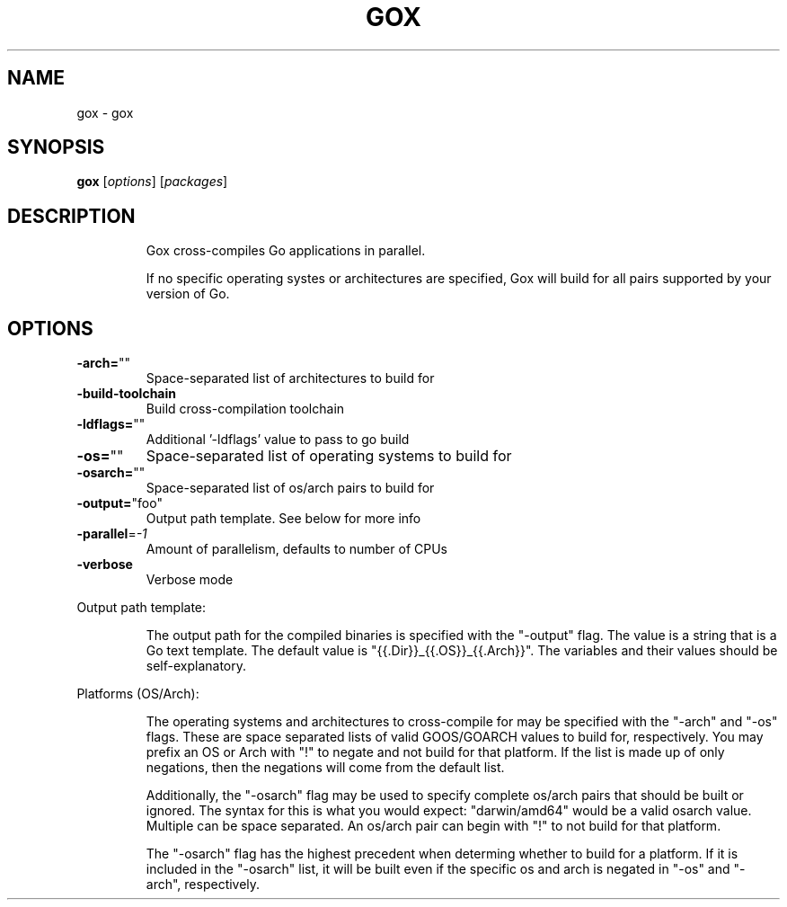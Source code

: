 .\" DO NOT MODIFY THIS FILE!  It was generated by help2man 1.46.4.
.TH GOX "1" "January 2016" "gox 0.3.0" "User Commands"
.SH NAME
gox \- gox
.SH SYNOPSIS
.B gox
[\fI\,options\/\fR] [\fI\,packages\/\fR]
.SH DESCRIPTION
.IP
Gox cross\-compiles Go applications in parallel.
.IP
If no specific operating systes or architectures are specified, Gox
will build for all pairs supported by your version of Go.
.SH OPTIONS
.TP
\fB\-arch=\fR""
Space\-separated list of architectures to build for
.TP
\fB\-build\-toolchain\fR
Build cross\-compilation toolchain
.TP
\fB\-ldflags=\fR""
Additional '\-ldflags' value to pass to go build
.TP
\fB\-os=\fR""
Space\-separated list of operating systems to build for
.TP
\fB\-osarch=\fR""
Space\-separated list of os/arch pairs to build for
.TP
\fB\-output=\fR"foo"
Output path template. See below for more info
.TP
\fB\-parallel\fR=\fI\,\-1\/\fR
Amount of parallelism, defaults to number of CPUs
.TP
\fB\-verbose\fR
Verbose mode
.PP
Output path template:
.IP
The output path for the compiled binaries is specified with the
"\-output" flag. The value is a string that is a Go text template.
The default value is "{{.Dir}}_{{.OS}}_{{.Arch}}". The variables and
their values should be self\-explanatory.
.PP
Platforms (OS/Arch):
.IP
The operating systems and architectures to cross\-compile for may be
specified with the "\-arch" and "\-os" flags. These are space separated lists
of valid GOOS/GOARCH values to build for, respectively. You may prefix an
OS or Arch with "!" to negate and not build for that platform. If the list
is made up of only negations, then the negations will come from the default
list.
.IP
Additionally, the "\-osarch" flag may be used to specify complete os/arch
pairs that should be built or ignored. The syntax for this is what you would
expect: "darwin/amd64" would be a valid osarch value. Multiple can be space
separated. An os/arch pair can begin with "!" to not build for that platform.
.IP
The "\-osarch" flag has the highest precedent when determing whether to
build for a platform. If it is included in the "\-osarch" list, it will be
built even if the specific os and arch is negated in "\-os" and "\-arch",
respectively.

